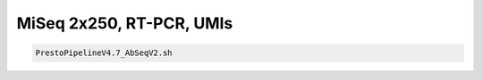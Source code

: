 MiSeq 2x250, RT-PCR, UMIs
=========================


.. highlight:: bash

.. code-block:: bash

   PrestoPipelineV4.7_AbSeqV2.sh
